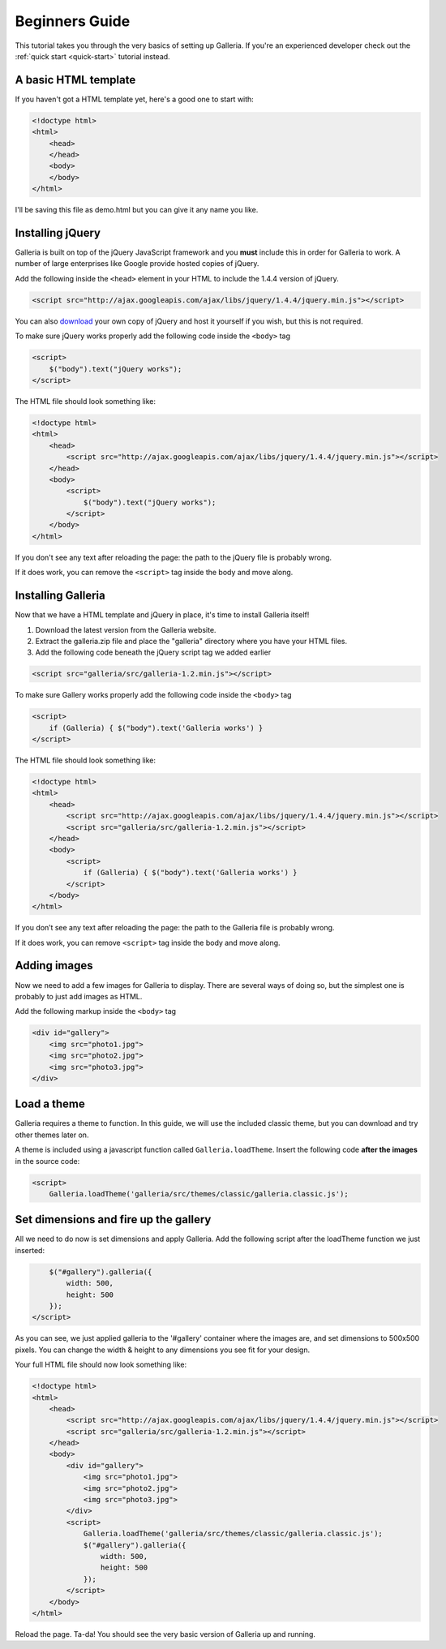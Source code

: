 ***************
Beginners Guide
***************

This tutorial takes you through the very basics of setting up Galleria. If you're an experienced developer check out the :ref:`quick start <quick-start>` tutorial instead.

A basic HTML template
=====================

If you haven't got a HTML template yet, here's a good one to start with:

.. code-block:: html

    <!doctype html>
    <html>
        <head>
        </head>
        <body>
        </body>
    </html>

I'll be saving this file as demo.html but you can give it any name you like.

Installing jQuery
=================

Galleria is built on top of the jQuery JavaScript framework and you **must** include this in order for Galleria to work. 
A number of large enterprises like Google provide hosted copies of jQuery. 

Add the following inside the ``<head>`` element in your HTML to include the 1.4.4 version of jQuery.

.. code-block:: html

    <script src="http://ajax.googleapis.com/ajax/libs/jquery/1.4.4/jquery.min.js"></script>

You can also `download <http://docs.jquery.com/Downloading_jQuery>`_ your own copy of jQuery and host it yourself if you wish, but this is not required.

To make sure jQuery works properly add the following code inside the ``<body>`` tag

.. code-block:: html

    <script>
        $("body").text("jQuery works");
    </script>

The HTML file should look something like:

.. code-block:: html

    <!doctype html>
    <html>
        <head>
            <script src="http://ajax.googleapis.com/ajax/libs/jquery/1.4.4/jquery.min.js"></script>
        </head>
        <body>
            <script>
                $("body").text("jQuery works");
            </script>
        </body>
    </html>


If you don't see any text after reloading the page: the path to the jQuery file is probably wrong. 

If it does work, you can remove the ``<script>`` tag inside the body and move along.


Installing Galleria
===================

Now that we have a HTML template and jQuery in place, it's time to install Galleria itself! 

1. Download the latest version from the Galleria website.
2. Extract the galleria.zip file and place the "galleria" directory where you have your HTML files.
3. Add the following code beneath the jQuery script tag we added earlier

.. code-block:: html

    <script src="galleria/src/galleria-1.2.min.js"></script>
    
To make sure Gallery works properly add the following code inside the ``<body>`` tag

.. code-block:: html

    <script>
        if (Galleria) { $("body").text('Galleria works') }
    </script>


The HTML file should look something like:

.. code-block:: html

    <!doctype html>
    <html>
        <head>
            <script src="http://ajax.googleapis.com/ajax/libs/jquery/1.4.4/jquery.min.js"></script>
            <script src="galleria/src/galleria-1.2.min.js"></script>
        </head>
        <body>
            <script>
                if (Galleria) { $("body").text('Galleria works') }
            </script>
        </body>
    </html>

If you don’t see any text after reloading the page: the path to the Galleria file is probably wrong.

If it does work, you can remove ``<script>`` tag inside the body and move along.


Adding images
=============

Now we need to add a few images for Galleria to display. There are several ways of doing so, 
but the simplest one is probably to just add images as HTML.

Add the following markup inside the ``<body>`` tag

.. code-block:: html

    <div id="gallery">
        <img src="photo1.jpg">
        <img src="photo2.jpg">
        <img src="photo3.jpg">
    </div>


Load a theme
============

Galleria requires a theme to function. In this guide, we will use the included classic theme, 
but you can download and try other themes later on.

A theme is included using a javascript function called ``Galleria.loadTheme``. Insert the following code **after the images** in the source code:

.. code-block:: html

    <script>
        Galleria.loadTheme('galleria/src/themes/classic/galleria.classic.js');


Set dimensions and fire up the gallery
======================================

All we need to do now is set dimensions and apply Galleria. 
Add the following script after the loadTheme function we just inserted:

.. code-block:: html

        $("#gallery").galleria({
            width: 500,
            height: 500
        });
    </script>
    
As you can see, we just applied galleria to the '#gallery' container where the images are, and set dimensions to 500x500 pixels. 
You can change the width & height to any dimensions you see fit for your design.
    
Your full HTML file should now look something like:

.. code-block:: html

    <!doctype html>
    <html>
        <head>
            <script src="http://ajax.googleapis.com/ajax/libs/jquery/1.4.4/jquery.min.js"></script>
            <script src="galleria/src/galleria-1.2.min.js"></script>
        </head>
        <body>
            <div id="gallery">
                <img src="photo1.jpg">
                <img src="photo2.jpg">
                <img src="photo3.jpg">
            </div>
            <script>
                Galleria.loadTheme('galleria/src/themes/classic/galleria.classic.js');
                $("#gallery").galleria({
                    width: 500,
                    height: 500
                });
            </script>
        </body>
    </html>

Reload the page. Ta-da! You should see the very basic version of Galleria up and running.
